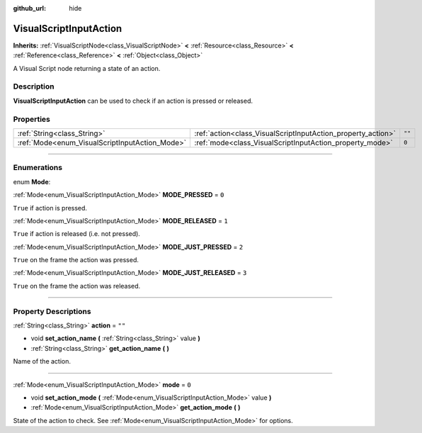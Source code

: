 :github_url: hide

.. DO NOT EDIT THIS FILE!!!
.. Generated automatically from Godot engine sources.
.. Generator: https://github.com/godotengine/godot/tree/3.5/doc/tools/make_rst.py.
.. XML source: https://github.com/godotengine/godot/tree/3.5/modules/visual_script/doc_classes/VisualScriptInputAction.xml.

.. _class_VisualScriptInputAction:

VisualScriptInputAction
=======================

**Inherits:** :ref:`VisualScriptNode<class_VisualScriptNode>` **<** :ref:`Resource<class_Resource>` **<** :ref:`Reference<class_Reference>` **<** :ref:`Object<class_Object>`

A Visual Script node returning a state of an action.

.. rst-class:: classref-introduction-group

Description
-----------

**VisualScriptInputAction** can be used to check if an action is pressed or released.

.. rst-class:: classref-reftable-group

Properties
----------

.. table::
   :widths: auto

   +------------------------------------------------+--------------------------------------------------------------+--------+
   | :ref:`String<class_String>`                    | :ref:`action<class_VisualScriptInputAction_property_action>` | ``""`` |
   +------------------------------------------------+--------------------------------------------------------------+--------+
   | :ref:`Mode<enum_VisualScriptInputAction_Mode>` | :ref:`mode<class_VisualScriptInputAction_property_mode>`     | ``0``  |
   +------------------------------------------------+--------------------------------------------------------------+--------+

.. rst-class:: classref-section-separator

----

.. rst-class:: classref-descriptions-group

Enumerations
------------

.. _enum_VisualScriptInputAction_Mode:

.. rst-class:: classref-enumeration

enum **Mode**:

.. _class_VisualScriptInputAction_constant_MODE_PRESSED:

.. rst-class:: classref-enumeration-constant

:ref:`Mode<enum_VisualScriptInputAction_Mode>` **MODE_PRESSED** = ``0``

``True`` if action is pressed.

.. _class_VisualScriptInputAction_constant_MODE_RELEASED:

.. rst-class:: classref-enumeration-constant

:ref:`Mode<enum_VisualScriptInputAction_Mode>` **MODE_RELEASED** = ``1``

``True`` if action is released (i.e. not pressed).

.. _class_VisualScriptInputAction_constant_MODE_JUST_PRESSED:

.. rst-class:: classref-enumeration-constant

:ref:`Mode<enum_VisualScriptInputAction_Mode>` **MODE_JUST_PRESSED** = ``2``

``True`` on the frame the action was pressed.

.. _class_VisualScriptInputAction_constant_MODE_JUST_RELEASED:

.. rst-class:: classref-enumeration-constant

:ref:`Mode<enum_VisualScriptInputAction_Mode>` **MODE_JUST_RELEASED** = ``3``

``True`` on the frame the action was released.

.. rst-class:: classref-section-separator

----

.. rst-class:: classref-descriptions-group

Property Descriptions
---------------------

.. _class_VisualScriptInputAction_property_action:

.. rst-class:: classref-property

:ref:`String<class_String>` **action** = ``""``

.. rst-class:: classref-property-setget

- void **set_action_name** **(** :ref:`String<class_String>` value **)**
- :ref:`String<class_String>` **get_action_name** **(** **)**

Name of the action.

.. rst-class:: classref-item-separator

----

.. _class_VisualScriptInputAction_property_mode:

.. rst-class:: classref-property

:ref:`Mode<enum_VisualScriptInputAction_Mode>` **mode** = ``0``

.. rst-class:: classref-property-setget

- void **set_action_mode** **(** :ref:`Mode<enum_VisualScriptInputAction_Mode>` value **)**
- :ref:`Mode<enum_VisualScriptInputAction_Mode>` **get_action_mode** **(** **)**

State of the action to check. See :ref:`Mode<enum_VisualScriptInputAction_Mode>` for options.

.. |virtual| replace:: :abbr:`virtual (This method should typically be overridden by the user to have any effect.)`
.. |const| replace:: :abbr:`const (This method has no side effects. It doesn't modify any of the instance's member variables.)`
.. |vararg| replace:: :abbr:`vararg (This method accepts any number of arguments after the ones described here.)`
.. |static| replace:: :abbr:`static (This method doesn't need an instance to be called, so it can be called directly using the class name.)`

